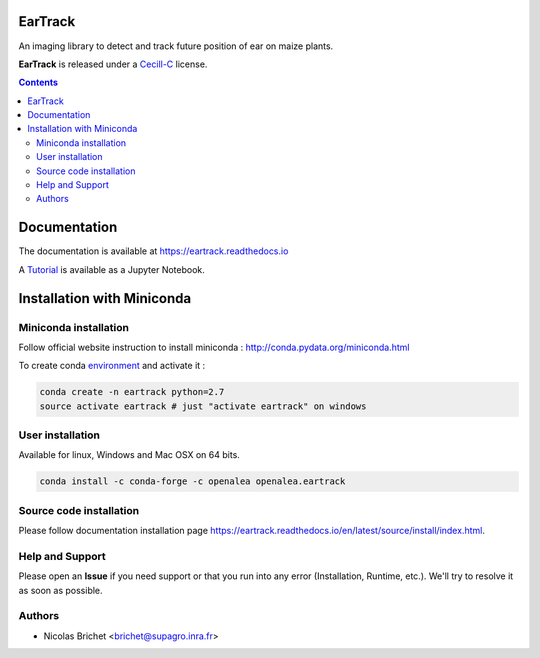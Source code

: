 .. image:: https://readthedocs.org/projects/eartrack/badge/?version=latest
    :target: http://eartrack.readthedocs.io/en/latest/?badge=latest
    :alt: Documentation Status

.. image:: https://travis-ci.org/openalea/eartrack.svg?branch=master
    :target: https://travis-ci.org/openalea/eartrack
    :alt: Travis build status (osx and linux)

.. image:: https://ci.appveyor.com/api/projects/status/bpbmurhqv10pcy0j/branch/master?svg=true
    :target: https://ci.appveyor.com/project/artzet-s/eartrack-xo7du
    :alt: Appveyor build status (Windows x86 and x64)

.. image:: https://zenodo.org/badge/DOI/10.5281/zenodo.1002155.svg
   :target: https://doi.org/10.5281/zenodo.1002155


========
EarTrack
========

An imaging library to detect and track future position of ear on maize plants.

**EarTrack** is released under a `Cecill-C <http://www.cecill.info/licences/Licence_CeCILL-C_V1-en.html>`_ license.


.. contents::

=============
Documentation
=============

The documentation is available at `<https://eartrack.readthedocs.io>`_

A `Tutorial <http://nbviewer.ipython.org/urls/raw.github.com/openalea/eartrack/master/example/ear_tracking_tutorial.ipynb>`_ is available as a Jupyter Notebook.

===========================
Installation with Miniconda
===========================

Miniconda installation
----------------------

Follow official website instruction to install miniconda : http://conda.pydata.org/miniconda.html

To create conda `environment <https://conda.io/docs/user-guide/tasks/manage-environments.html>`_  and activate it :

.. code:: shell 
    
    conda create -n eartrack python=2.7
    source activate eartrack # just "activate eartrack" on windows

User installation
-----------------

Available for linux, Windows and Mac OSX on 64 bits.

.. code:: shell

    conda install -c conda-forge -c openalea openalea.eartrack


Source code installation
------------------------

Please follow documentation installation page `<https://eartrack.readthedocs
.io/en/latest/source/install/index.html>`_.

Help and Support
----------------

Please open an **Issue** if you need support or that you run into any error (Installation, Runtime, etc.). 
We'll try to resolve it as soon as possible.

Authors
-------

* Nicolas Brichet <brichet@supagro.inra.fr>
